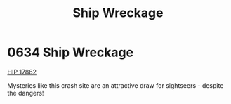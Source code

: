 :PROPERTIES:
:ID:       94be63aa-90f6-44d5-a2ba-aaa464456861
:END:
#+title: Ship Wreckage
#+filetags: :beacon:
* 0634 Ship Wreckage
[[id:841c0a2b-91d0-436a-822b-ed7ce5edd65e][HIP 17862]]

Mysteries like this crash site are an attractive draw for sightseers -
despite the dangers!

[[file:img/beacons/0634.png]]
